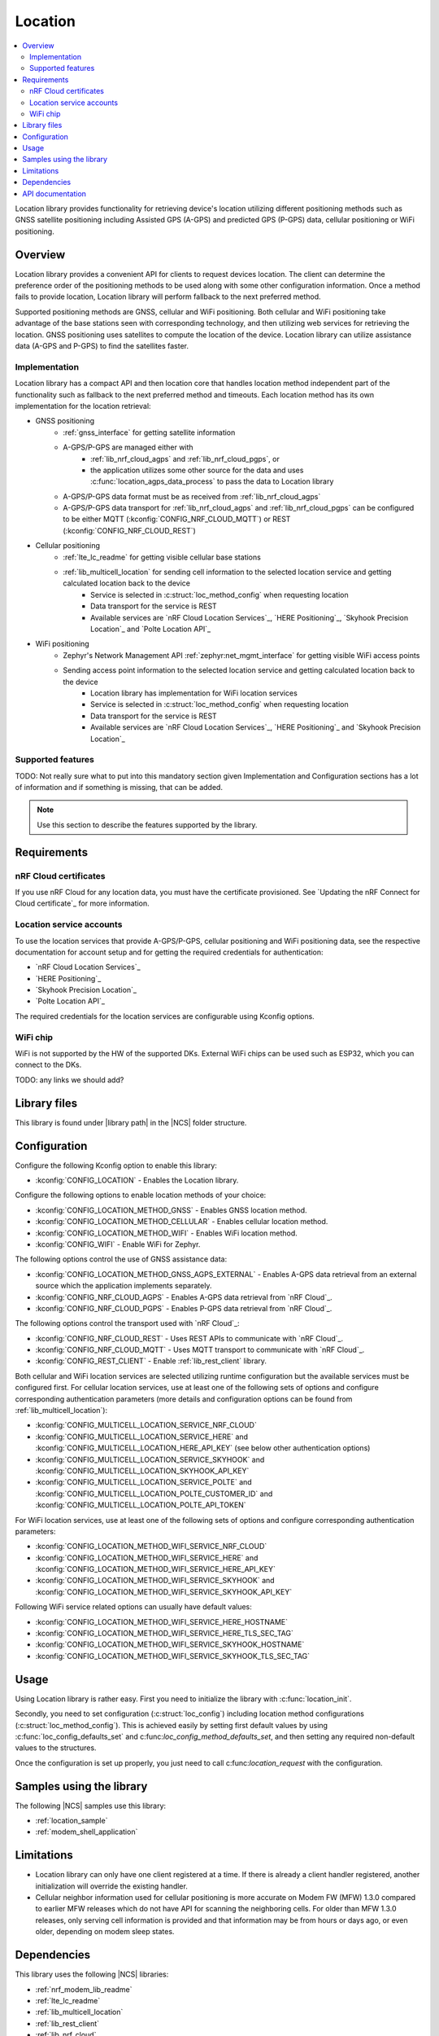 .. _lib_location:

Location
########

.. contents::
   :local:
   :depth: 2

Location library provides functionality for retrieving device's location utilizing different positioning methods
such as GNSS satellite positioning including Assisted GPS (A-GPS) and predicted GPS (P-GPS) data, cellular positioning or WiFi positioning.

Overview
********

Location library provides a convenient API for clients to request devices location.
The client can determine the preference order of the positioning methods to be used along with some other configuration information.
Once a method fails to provide location, Location library will perform fallback to the next preferred method.

Supported positioning methods are GNSS, cellular and WiFi positioning.
Both cellular and WiFi positioning take advantage of the base stations seen with corresponding technology, and then utilizing web services for retrieving the location.
GNSS positioning uses satellites to compute the location of the device. Location library can utilize assistance data (A-GPS and P-GPS) to find the satellites faster.

Implementation
==============

Location library has a compact API and then location core that handles location method independent part of the functionality such as fallback to the next preferred method and timeouts.
Each location method has its own implementation for the location retrieval:

* GNSS positioning
   * :ref:`gnss_interface` for getting satellite information
   * A-GPS/P-GPS are managed either with
      * :ref:`lib_nrf_cloud_agps` and :ref:`lib_nrf_cloud_pgps`, or
      * the application utilizes some other source for the data and uses :c:func:`location_agps_data_process` to pass the data to Location library
   * A-GPS/P-GPS data format must be as received from :ref:`lib_nrf_cloud_agps`
   * A-GPS/P-GPS data transport for :ref:`lib_nrf_cloud_agps` and :ref:`lib_nrf_cloud_pgps` can be configured to be either MQTT (:kconfig:`CONFIG_NRF_CLOUD_MQTT`) or REST (:kconfig:`CONFIG_NRF_CLOUD_REST`)
* Cellular positioning
   * :ref:`lte_lc_readme` for getting visible cellular base stations
   * :ref:`lib_multicell_location` for sending cell information to the selected location service and getting calculated location back to the device
      * Service is selected in :c:struct:`loc_method_config` when requesting location
      * Data transport for the service is REST
      * Available services are `nRF Cloud Location Services`_, `HERE Positioning`_, `Skyhook Precision Location`_ and `Polte Location API`_
* WiFi positioning
   * Zephyr's Network Management API :ref:`zephyr:net_mgmt_interface` for getting visible WiFi access points
   * Sending access point information to the selected location service and getting calculated location back to the device
      * Location library has implementation for WiFi location services
      * Service is selected in :c:struct:`loc_method_config` when requesting location
      * Data transport for the service is REST
      * Available services are `nRF Cloud Location Services`_, `HERE Positioning`_ and `Skyhook Precision Location`_

Supported features
==================

TODO: Not really sure what to put into this mandatory section given Implementation and Configuration sections has a lot of information and if something is missing, that can be added.

.. note::
   Use this section to describe the features supported by the library.

Requirements
************

nRF Cloud certificates
======================

If you use nRF Cloud for any location data, you must have the certificate provisioned.
See `Updating the nRF Connect for Cloud certificate`_ for more information.

Location service accounts
=========================

To use the location services that provide A-GPS/P-GPS, cellular positioning and WiFi positioning data, see the respective documentation for account setup and for getting the required credentials for authentication:

* `nRF Cloud Location Services`_
* `HERE Positioning`_
* `Skyhook Precision Location`_
* `Polte Location API`_

The required credentials for the location services are configurable using Kconfig options.

WiFi chip
=========

WiFi is not supported by the HW of the supported DKs. External WiFi chips can be used such as ESP32, which you can connect to the DKs.

TODO: any links we should add?

Library files
*************

.. |library path| replace:: :file:`lib/location`

This library is found under |library path| in the |NCS| folder structure.

Configuration
*************

Configure the following Kconfig option to enable this library:

* :kconfig:`CONFIG_LOCATION` - Enables the Location library.

Configure the following options to enable location methods of your choice:

* :kconfig:`CONFIG_LOCATION_METHOD_GNSS` - Enables GNSS location method.
* :kconfig:`CONFIG_LOCATION_METHOD_CELLULAR` - Enables cellular location method.
* :kconfig:`CONFIG_LOCATION_METHOD_WIFI` - Enables WiFi location method.
* :kconfig:`CONFIG_WIFI` - Enable WiFi for Zephyr.

The following options control the use of GNSS assistance data:

* :kconfig:`CONFIG_LOCATION_METHOD_GNSS_AGPS_EXTERNAL` - Enables A-GPS data retrieval from an external source which the application implements separately.
* :kconfig:`CONFIG_NRF_CLOUD_AGPS` - Enables A-GPS data retrieval from `nRF Cloud`_.
* :kconfig:`CONFIG_NRF_CLOUD_PGPS` - Enables P-GPS data retrieval from `nRF Cloud`_.

The following options control the transport used with `nRF Cloud`_:

* :kconfig:`CONFIG_NRF_CLOUD_REST` - Uses REST APIs to communicate with `nRF Cloud`_.
* :kconfig:`CONFIG_NRF_CLOUD_MQTT` - Uses MQTT transport to communicate with `nRF Cloud`_.
* :kconfig:`CONFIG_REST_CLIENT` - Enable :ref:`lib_rest_client` library.

Both cellular and WiFi location services are selected utilizing runtime configuration but the available services must be configured first.
For cellular location services, use at least one of the following sets of options and configure corresponding authentication parameters (more details and configuration options can be found from :ref:`lib_multicell_location`):

* :kconfig:`CONFIG_MULTICELL_LOCATION_SERVICE_NRF_CLOUD`
* :kconfig:`CONFIG_MULTICELL_LOCATION_SERVICE_HERE` and :kconfig:`CONFIG_MULTICELL_LOCATION_HERE_API_KEY` (see below other authentication options)
* :kconfig:`CONFIG_MULTICELL_LOCATION_SERVICE_SKYHOOK` and :kconfig:`CONFIG_MULTICELL_LOCATION_SKYHOOK_API_KEY`
* :kconfig:`CONFIG_MULTICELL_LOCATION_SERVICE_POLTE` and :kconfig:`CONFIG_MULTICELL_LOCATION_POLTE_CUSTOMER_ID` and :kconfig:`CONFIG_MULTICELL_LOCATION_POLTE_API_TOKEN`

For WiFi location services, use at least one of the following sets of options and configure corresponding authentication parameters:

* :kconfig:`CONFIG_LOCATION_METHOD_WIFI_SERVICE_NRF_CLOUD`
* :kconfig:`CONFIG_LOCATION_METHOD_WIFI_SERVICE_HERE` and :kconfig:`CONFIG_LOCATION_METHOD_WIFI_SERVICE_HERE_API_KEY`
* :kconfig:`CONFIG_LOCATION_METHOD_WIFI_SERVICE_SKYHOOK` and :kconfig:`CONFIG_LOCATION_METHOD_WIFI_SERVICE_SKYHOOK_API_KEY`

Following WiFi service related options can usually have default values:

* :kconfig:`CONFIG_LOCATION_METHOD_WIFI_SERVICE_HERE_HOSTNAME`
* :kconfig:`CONFIG_LOCATION_METHOD_WIFI_SERVICE_HERE_TLS_SEC_TAG`
* :kconfig:`CONFIG_LOCATION_METHOD_WIFI_SERVICE_SKYHOOK_HOSTNAME`
* :kconfig:`CONFIG_LOCATION_METHOD_WIFI_SERVICE_SKYHOOK_TLS_SEC_TAG`

Usage
*****

Using Location library is rather easy. First you need to initialize the library with :c:func:`location_init`.

Secondly, you need to set configuration (:c:struct:`loc_config`) including location method configurations (:c:struct:`loc_method_config`).
This is achieved easily by setting first default values by using :c:func:`loc_config_defaults_set` and c:func:`loc_config_method_defaults_set`,
and then setting any required non-default values to the structures.

Once the configuration is set up properly, you just need to call c:func:`location_request` with the configuration.

Samples using the library
*************************

The following |NCS| samples use this library:

* :ref:`location_sample`
* :ref:`modem_shell_application`

Limitations
***********

* Location library can only have one client registered at a time. If there is already a client handler registered, another initialization will override the existing handler.
* Cellular neighbor information used for cellular positioning is more accurate on Modem FW (MFW) 1.3.0 compared to earlier MFW releases which do not have API for scanning the neighboring cells.
  For older than MFW 1.3.0 releases, only serving cell information is provided and that information may be from hours or days ago, or even older, depending on modem sleep states.

Dependencies
************

This library uses the following |NCS| libraries:

* :ref:`nrf_modem_lib_readme`
* :ref:`lte_lc_readme`
* :ref:`lib_multicell_location`
* :ref:`lib_rest_client`
* :ref:`lib_nrf_cloud`
* :ref:`lib_nrf_cloud_agps`
* :ref:`lib_nrf_cloud_pgps`
* :ref:`lib_nrf_cloud_rest`

It uses the following `sdk-nrfxlib`_ libraries:

* :ref:`nrfxlib:gnss_interface`

It uses the following Zephyr libraries:

* :ref:`zephyr:net_mgmt_interface`
* :ref:`zephyr:net_if_interface`

API documentation
*****************

| Header file: :file:`include/modem/location.h`
| Source files: :file:`lib/location`

.. doxygengroup:: location
   :project: nrf
   :members:
